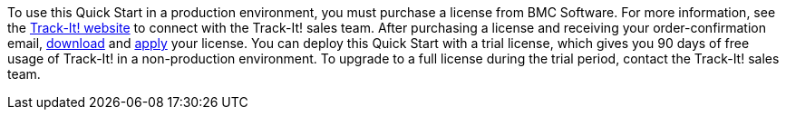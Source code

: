 // Include details about the license and how they can sign up. If no license is required, clarify that. 

To use this Quick Start in a production environment, you must purchase a license from BMC Software. For more information, see the https://www.trackit.com/[Track-It! website] to connect with the Track-It! sales team. After purchasing a license and receiving your order-confirmation email, https://community.bmc.com/s/news/aA33n000000Cj6tCAC/creating-a-bmc-support-profile-and-downloading-licensessoftware[download] and https://docs.bmc.com/docs/trackit2020/en/applying-a-license-file-912126000.html[apply] your license. You can deploy this Quick Start with a trial license, which gives you 90 days of free usage of Track-It! in a non-production environment. To upgrade to a full license during the trial period, contact the Track-It! sales team.

// Or, if the deployment uses an AMI, update this paragraph. If it doesn’t, remove the paragraph.
//_The Quick Start requires a subscription to the Amazon Machine Image (AMI) for {partner-product-short-name}, which is available from https://aws.amazon.com/marketplace/[AWS Marketplace^]. Additional pricing, terms, and conditions may apply. For instructions, see link:#step-2.-subscribe-to-the-software-ami[step 2] in the deployment section._
